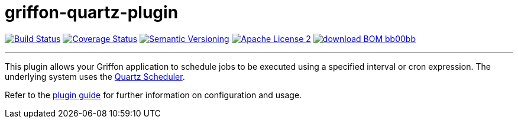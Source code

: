 = griffon-quartz-plugin
:version: 1.0.0.SNAPSHOT
:linkattrs:
:project-name: griffon-quartz-plugin

image:http://img.shields.io/travis/griffon-plugins/{project-name}/master.svg["Build Status", link="https://travis-ci.org/griffon-plugins/{project-name}"]
image:http://img.shields.io/coveralls/griffon-plugins/{project-name}/master.svg["Coverage Status", link="https://coveralls.io/r/griffon-plugins/{project-name}"]
image:http://img.shields.io/:semver-{version}-blue.svg["Semantic Versioning", link="http://semver.org"]
image:http://img.shields.io/badge/license-ASF2-blue.svg["Apache License 2", link="http://www.apache.org/licenses/LICENSE-2.0.txt"]
image:http://img.shields.io/badge/download-BOM-bb00bb.svg[link="https://bintray.com/griffon/griffon-plugins/{project-name}/_latestVersion"]

---

This plugin allows your Griffon application to schedule jobs to be executed using a specified interval or
cron expression. The underlying system uses the http://www.quartz-scheduler.org[Quartz Scheduler, window="_blank"].

Refer to the link:http://griffon-plugins.github.io/{project-name}/[plugin guide, window="_blank"] for
further information on configuration and usage.
